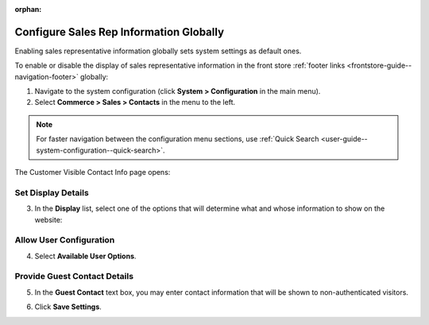 :orphan:

.. _sys--conf--commerce--sales--contacts-global:

Configure Sales Rep Information Globally
----------------------------------------

.. begin_body

Enabling sales representative information globally sets system settings as default ones.

To enable or disable the display of sales representative information in the front store :ref:`footer links <frontstore-guide--navigation-footer>` globally:

1. Navigate to the system configuration (click **System > Configuration** in the main menu).

2. Select **Commerce > Sales > Contacts** in the menu to the left.

.. note::
   For faster navigation between the configuration menu sections, use :ref:`Quick Search <user-guide--system-configuration--quick-search>`.

The Customer Visible Contact Info page opens:

.. image:: /user_guide/img/system/configuration/sales/contacts/SalesInfoGlobal.png

Set Display Details
^^^^^^^^^^^^^^^^^^^

3. In the **Display** list, select one of the options that will determine what and whose information to show on the website:

   .. include:: /configuration_guide/landing_commerce/sales/sales_info/display_details.rst
      :start-after: begin_display_details
      :end-before: finish_display_details

Allow User Configuration
^^^^^^^^^^^^^^^^^^^^^^^^

4. Select **Available User Options**.

   .. include:: /configuration_guide/landing_commerce/sales/sales_info/available_user_options.rst
      :start-after: begin_available_user_options
      :end-before: finish_available_user_options

Provide Guest Contact Details 
^^^^^^^^^^^^^^^^^^^^^^^^^^^^^

5. In the **Guest Contact** text box, you may enter contact information that will be shown to non-authenticated visitors.

.. image:: /user_guide/img/system/configuration/sales/contacts/GuestContact.png

6. Click **Save Settings**.

.. finish_body